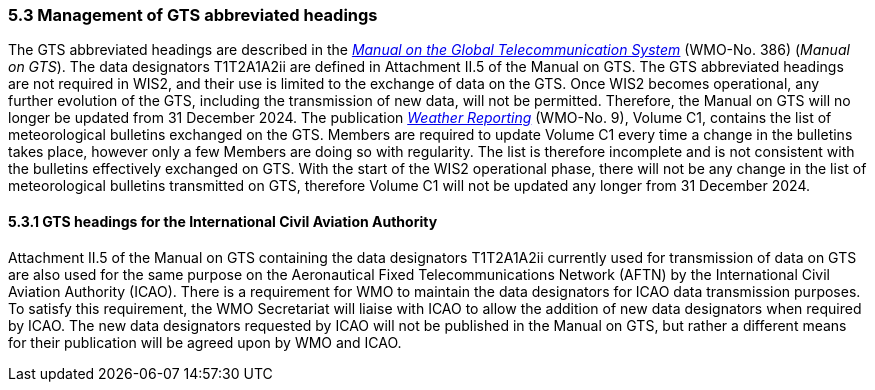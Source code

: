 === 5.3 Management of GTS abbreviated headings

The GTS abbreviated headings are described in the https://library.wmo.int/idurl/4/35800[_Manual on the Global Telecommunication System_] (WMO-No. 386) (_Manual on GTS_). The data designators T1T2A1A2ii are defined in Attachment II.5 of the Manual on GTS. The GTS abbreviated headings are not required in WIS2, and their use is limited to the exchange of data on the GTS. Once WIS2 becomes operational, any further evolution of the GTS, including the transmission of new data, will not be permitted. Therefore, the Manual on GTS will no longer be updated from 31 December 2024. 
The publication https://library.wmo.int/idurl/4/55155[_Weather Reporting_] (WMO-No. 9), Volume C1, contains the list of meteorological bulletins exchanged on the GTS. Members are required to update Volume C1 every time a change in the bulletins takes place, however only a few Members are doing so with regularity. The list is therefore incomplete and is not consistent with the bulletins effectively exchanged on GTS. With the start of the WIS2 operational phase, there will not be any change in the list of meteorological bulletins transmitted on GTS, therefore Volume C1 will not be updated any longer from 31 December 2024. 

==== 5.3.1 GTS headings for the International Civil Aviation Authority

Attachment II.5 of the Manual on GTS containing the data designators T1T2A1A2ii currently used for transmission of data on GTS are also used for the same purpose on the Aeronautical Fixed Telecommunications Network (AFTN) by the International Civil Aviation Authority (ICAO). There is a requirement for WMO to maintain the data designators for ICAO data transmission purposes. To satisfy this requirement, the WMO Secretariat will liaise with ICAO to allow the addition of new data designators when required by ICAO. The new data designators requested by ICAO will not be published in the Manual on GTS, but rather a different means for their publication will be agreed upon by WMO and ICAO.
